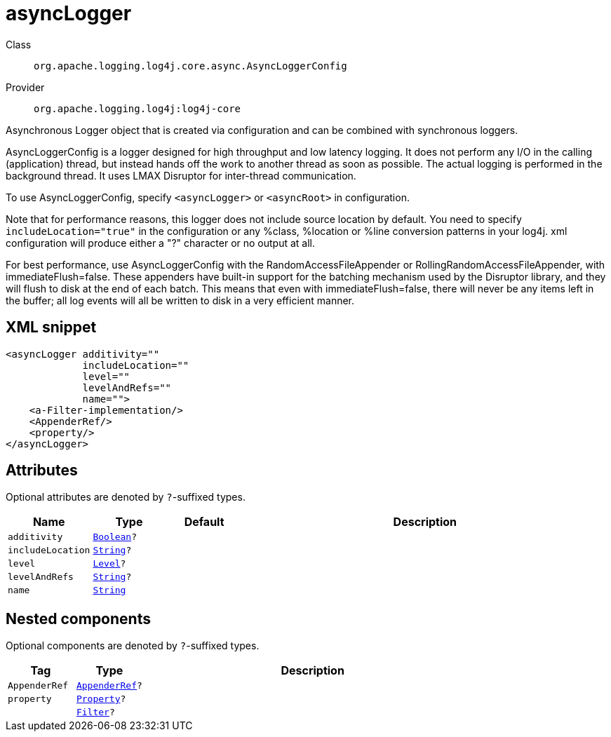 ////
Licensed to the Apache Software Foundation (ASF) under one or more
contributor license agreements. See the NOTICE file distributed with
this work for additional information regarding copyright ownership.
The ASF licenses this file to You under the Apache License, Version 2.0
(the "License"); you may not use this file except in compliance with
the License. You may obtain a copy of the License at

    https://www.apache.org/licenses/LICENSE-2.0

Unless required by applicable law or agreed to in writing, software
distributed under the License is distributed on an "AS IS" BASIS,
WITHOUT WARRANTIES OR CONDITIONS OF ANY KIND, either express or implied.
See the License for the specific language governing permissions and
limitations under the License.
////
[#org_apache_logging_log4j_core_async_AsyncLoggerConfig]
= asyncLogger

Class:: `org.apache.logging.log4j.core.async.AsyncLoggerConfig`
Provider:: `org.apache.logging.log4j:log4j-core`

Asynchronous Logger object that is created via configuration and can be combined with synchronous loggers.

AsyncLoggerConfig is a logger designed for high throughput and low latency logging.
It does not perform any I/O in the calling (application) thread, but instead hands off the work to another thread as soon as possible.
The actual logging is performed in the background thread.
It uses LMAX Disruptor for inter-thread communication.

To use AsyncLoggerConfig, specify `<asyncLogger>` or `<asyncRoot>` in configuration.

Note that for performance reasons, this logger does not include source location by default.
You need to specify `includeLocation="true"` in the configuration or any %class, %location or %line conversion patterns in your log4j.
xml configuration will produce either a "?" character or no output at all.

For best performance, use AsyncLoggerConfig with the RandomAccessFileAppender or RollingRandomAccessFileAppender, with immediateFlush=false.
These appenders have built-in support for the batching mechanism used by the Disruptor library, and they will flush to disk at the end of each batch.
This means that even with immediateFlush=false, there will never be any items left in the buffer; all log events will all be written to disk in a very efficient manner.

[#org_apache_logging_log4j_core_async_AsyncLoggerConfig-XML-snippet]
== XML snippet
[source, xml]
----
<asyncLogger additivity=""
             includeLocation=""
             level=""
             levelAndRefs=""
             name="">
    <a-Filter-implementation/>
    <AppenderRef/>
    <property/>
</asyncLogger>
----

[#org_apache_logging_log4j_core_async_AsyncLoggerConfig-attributes]
== Attributes

Optional attributes are denoted by `?`-suffixed types.

[cols="1m,1m,1m,5"]
|===
|Name|Type|Default|Description

|additivity
|xref:../../scalars.adoc#java_lang_Boolean[Boolean]?
|
a|

|includeLocation
|xref:../../scalars.adoc#java_lang_String[String]?
|
a|

|level
|xref:../../scalars.adoc#org_apache_logging_log4j_Level[Level]?
|
a|

|levelAndRefs
|xref:../../scalars.adoc#java_lang_String[String]?
|
a|

|name
|xref:../../scalars.adoc#java_lang_String[String]
|
a|

|===

[#org_apache_logging_log4j_core_async_AsyncLoggerConfig-components]
== Nested components

Optional components are denoted by `?`-suffixed types.

[cols="1m,1m,5"]
|===
|Tag|Type|Description

|AppenderRef
|xref:../log4j-core/org.apache.logging.log4j.core.config.AppenderRef.adoc[AppenderRef]?
a|

|property
|xref:../log4j-core/org.apache.logging.log4j.core.config.Property.adoc[Property]?
a|

|
|xref:../log4j-core/org.apache.logging.log4j.core.Filter.adoc[Filter]?
a|

|===
